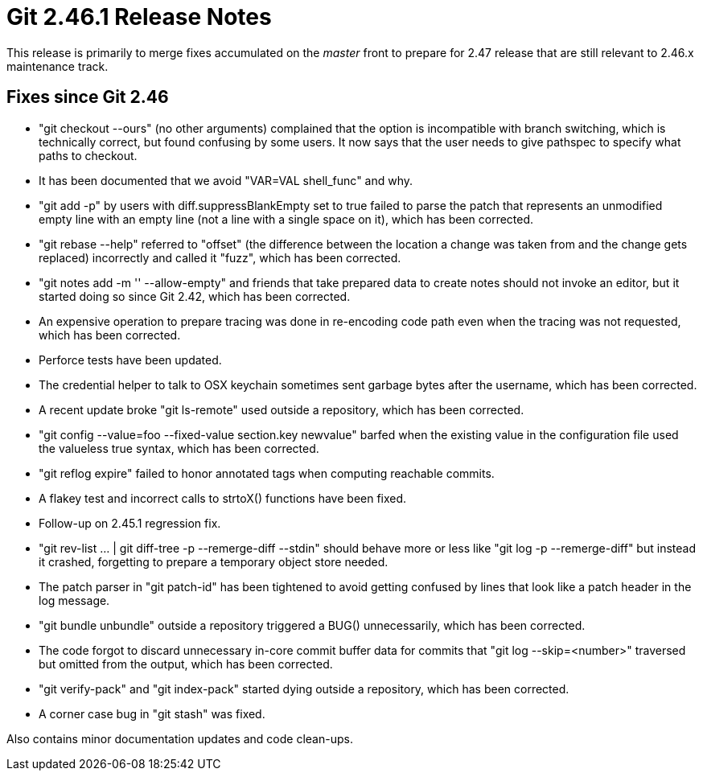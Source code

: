 Git 2.46.1 Release Notes
========================

This release is primarily to merge fixes accumulated on the 'master'
front to prepare for 2.47 release that are still relevant to 2.46.x
maintenance track.

Fixes since Git 2.46
--------------------

 * "git checkout --ours" (no other arguments) complained that the
   option is incompatible with branch switching, which is technically
   correct, but found confusing by some users.  It now says that the
   user needs to give pathspec to specify what paths to checkout.

 * It has been documented that we avoid "VAR=VAL shell_func" and why.

 * "git add -p" by users with diff.suppressBlankEmpty set to true
   failed to parse the patch that represents an unmodified empty line
   with an empty line (not a line with a single space on it), which
   has been corrected.

 * "git rebase --help" referred to "offset" (the difference between
   the location a change was taken from and the change gets replaced)
   incorrectly and called it "fuzz", which has been corrected.

 * "git notes add -m '' --allow-empty" and friends that take prepared
   data to create notes should not invoke an editor, but it started
   doing so since Git 2.42, which has been corrected.

 * An expensive operation to prepare tracing was done in re-encoding
   code path even when the tracing was not requested, which has been
   corrected.

 * Perforce tests have been updated.

 * The credential helper to talk to OSX keychain sometimes sent
   garbage bytes after the username, which has been corrected.

 * A recent update broke "git ls-remote" used outside a repository,
   which has been corrected.

 * "git config --value=foo --fixed-value section.key newvalue" barfed
   when the existing value in the configuration file used the
   valueless true syntax, which has been corrected.

 * "git reflog expire" failed to honor annotated tags when computing
   reachable commits.

 * A flakey test and incorrect calls to strtoX() functions have been
   fixed.

 * Follow-up on 2.45.1 regression fix.

 * "git rev-list ... | git diff-tree -p --remerge-diff --stdin" should
   behave more or less like "git log -p --remerge-diff" but instead it
   crashed, forgetting to prepare a temporary object store needed.

 * The patch parser in "git patch-id" has been tightened to avoid
   getting confused by lines that look like a patch header in the log
   message.

 * "git bundle unbundle" outside a repository triggered a BUG()
   unnecessarily, which has been corrected.

 * The code forgot to discard unnecessary in-core commit buffer data
   for commits that "git log --skip=<number>" traversed but omitted
   from the output, which has been corrected.

 * "git verify-pack" and "git index-pack" started dying outside a
   repository, which has been corrected.

 * A corner case bug in "git stash" was fixed.

Also contains minor documentation updates and code clean-ups.
